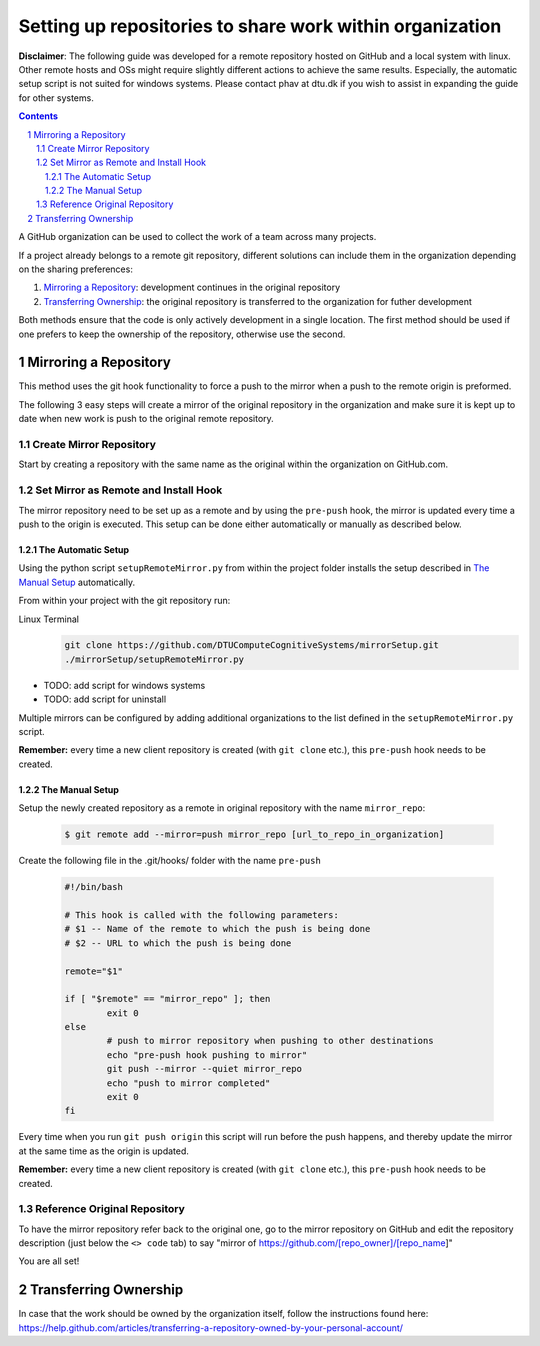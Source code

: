.. sectnum::

Setting up repositories to share work within organization
=========================================================

**Disclaimer**: The following guide was developed for a remote repository hosted on GitHub and a local system with linux. Other remote hosts and OSs might require slightly different actions to achieve the same results. Especially, the automatic setup script is not suited for windows systems. Please contact phav at dtu.dk if you wish to assist in expanding the guide for other systems.

.. contents::

A GitHub organization can be used to collect the work of a team across many projects.

If a project already belongs to a remote git repository, different solutions can include them in the organization depending on the sharing preferences:


1. `Mirroring a Repository`_: development continues in the original repository
#. `Transferring Ownership`_: the original repository is transferred to the organization for futher development

Both methods ensure that the code is only actively development in a single location. The first method should be used if one prefers to keep the ownership of the repository, otherwise use the second.


Mirroring a Repository
----------------------

This method uses the git hook functionality to force a push to the mirror when a push to the remote origin is preformed.

The following 3 easy steps will create a mirror of the original repository in the organization and make sure it is kept up to date when new work is push to the original remote repository.

Create Mirror Repository
~~~~~~~~~~~~~~~~~~~~~~~~

Start by creating a repository with the same name as the original within the organization on GitHub.com.

Set Mirror as Remote and Install Hook
~~~~~~~~~~~~~~~~~~~~~~~~~~~~~~~~~~~~~

The mirror repository need to be set up as a remote and by using the ``pre-push`` hook, the mirror is updated every time a push to the origin is executed.
This setup can be done either automatically or manually as described below.

The Automatic Setup
"""""""""""""""""""
Using the python script ``setupRemoteMirror.py`` from within the project folder installs the setup described in `The Manual Setup`_ automatically.

From within your project with the git repository run:

Linux Terminal
        .. code:: bash

                git clone https://github.com/DTUComputeCognitiveSystems/mirrorSetup.git
                ./mirrorSetup/setupRemoteMirror.py

- TODO: add script for windows systems
- TODO: add script for uninstall

Multiple mirrors can be configured by adding additional organizations to the list defined in the ``setupRemoteMirror.py`` script.

**Remember:** every time a new client repository is created (with ``git clone`` etc.), this ``pre-push`` hook needs to be created.

The Manual Setup
""""""""""""""""


Setup the newly created repository as a remote in original repository with the name ``mirror_repo``:

   .. code:: bash

           $ git remote add --mirror=push mirror_repo [url_to_repo_in_organization]


Create the following file in the .git/hooks/ folder with the name ``pre-push``

   .. code:: bash

           #!/bin/bash
           
           # This hook is called with the following parameters:
           # $1 -- Name of the remote to which the push is being done
           # $2 -- URL to which the push is being done
           
           remote="$1"
           
           if [ "$remote" == "mirror_repo" ]; then
                   exit 0
           else
                   # push to mirror repository when pushing to other destinations
                   echo "pre-push hook pushing to mirror"
                   git push --mirror --quiet mirror_repo
                   echo "push to mirror completed"
                   exit 0
           fi

Every time when you run ``git push origin`` this script will run before the push happens, and thereby update the mirror at the same time as the origin is updated. 

**Remember:** every time a new client repository is created (with ``git clone`` etc.), this ``pre-push`` hook needs to be created.

Reference Original Repository
~~~~~~~~~~~~~~~~~~~~~~~~~~~~~

To have the mirror repository refer back to the original one, go to the mirror repository on GitHub and edit the repository description (just below the ``<> code`` tab) to say "mirror of https://github.com/[repo_owner]/[repo_name]"

You are all set!



Transferring Ownership
----------------------
In case that the work should be owned by the organization itself, follow the instructions found here: https://help.github.com/articles/transferring-a-repository-owned-by-your-personal-account/

